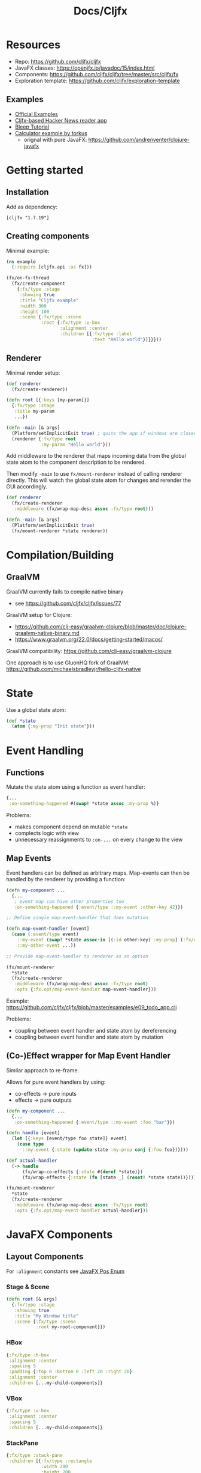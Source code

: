 #+TITLE: Docs/Cljfx

* Resources

- Repo: https://github.com/cljfx/cljfx
- JavaFX classes: https://openjfx.io/javadoc/15/index.html
- Components: https://github.com/cljfx/cljfx/tree/master/src/cljfx/fx
- Exploration template: https://github.com/cljfx/exploration-template

** Examples
- [[https://github.com/cljfx/cljfx/tree/master/examples][Official Examples]]
- [[https://github.com/cljfx/hn][Cljfx-based Hacker News reader app]]
- [[https://github.com/goober99/lisp-gui-examples/tree/master/examples/cljfx][Bleep Tutorial]]
- [[https://github.com/torkus/clojure-javafx][Calculator example by torkus]]
  - orignal with pure JavaFX: https://github.com/andrenventer/clojure-javafx

* Getting started

** Installation

Add as dependency:
: [cljfx "1.7.19"]

** Creating components

Minimal example:

#+begin_src clojure
(ns example
  (:require [cljfx.api :as fx]))

(fx/on-fx-thread
  (fx/create-component
    {:fx/type :stage
     :showing true
     :title "Cljfx example"
     :width 300
     :height 100
     :scene {:fx/type :scene
             :root {:fx/type :v-box
                    :alignment :center
                    :children [{:fx/type :label
                                :text "Hello world"}]}}}))
#+end_src

** Renderer

Minimal render setup:

#+begin_src clojure
(def renderer
  (fx/create-renderer))

(defn root [{:keys [my-param]}]
  {:fx/type :stage
   :title my-param
   ...})

(defn -main [& args]
  (Platform/setImplicitExit true) ; quits the app if windows are closed
  (renderer {:fx/type root
             :my-param "Hello world"}))
#+end_src


Add middleware to the renderer that maps incoming data from the global state atom to the component description to be rendered.

Then modify =-main= to use =fx/mount-renderer= instead of calling renderer directly. This will watch the global state atom for changes and rerender the GUI accordingly.

#+begin_src clojure
(def renderer
  (fx/create-renderer
   :middleware (fx/wrap-map-desc assoc :fx/type root)))

(defn -main [& args]
  (Platform/setImplicitExit true)
  (fx/mount-renderer *state renderer))
#+end_src

* Compilation/Building

** GraalVM

GraalVM currently fails to compile native binary
- see https://github.com/cljfx/cljfx/issues/77
GraalVM setup for Clojure:
- https://github.com/clj-easy/graalvm-clojure/blob/master/doc/clojure-graalvm-native-binary.md
- https://www.graalvm.org/22.0/docs/getting-started/macos/
GraalVM compatibility: https://github.com/clj-easy/graalvm-clojure

One approach is to use GluonHQ fork of GraalVM:
https://github.com/michaelsbradleyjr/hello-cljfx-native

* State

Use a global state atom:

#+begin_src clojure
(def *state
  (atom {:my-prop "Init state"}))
#+end_src


* Event Handling


** Functions

Mutate the state atom using a function as event handler:

#+begin_src clojure
{...
 :on-something-happened #(swap! *state assoc :my-prop %)}
#+end_src

Problems:
- makes component depend on mutable =*state=
- complects logic with view
- unnecessary reassignments to =:on-...= on every change to the view


** Map Events

Event handlers can be defined as arbitrary maps. Map-events can then be handled
by the renderer by providing a function:

#+begin_src clojure
(defn my-component ...
  {...
   ; event map can have other properties too
   :on-something-happened {:event/type ::my-event :other-key 42}})

;; Define single map-event-handler that does mutation

(defn map-event-handler [event]
  (case (:event/type event)
    ::my-event (swap! *state assoc-in [(:id other-key) :my-prop] (:fx/event event))
    ::my-other-event ...))

;; Provide map-event-handler to renderer as an option

(fx/mount-renderer
  *state
  (fx/create-renderer
   :middleware (fx/wrap-map-desc assoc :fx/type root)
   :opts {:fx.opt/map-event-handler map-event-handler}))
#+end_src

Example: https://github.com/cljfx/cljfx/blob/master/examples/e09_todo_app.clj

Problems:
- coupling between event handler and state atom by dereferencing
- coupling between event handler and state atom by mutation


** (Co-)Effect wrapper for Map Event Handler

Similar approach to re-frame.

Allows for pure event handlers by using:
- co-effects -> pure inputs
- effects -> pure outputs

#+begin_src clojure
(defn my-component ...
  {...
   :on-something-happened {:event/type ::my-event :foo "bar"}})

(defn handle [event]
  (let [{:keys [event/type foo state]} event]
    (case type
      ::my-event {:state (update state :my-prop conj {:foo foo})})))

(def actual-handler
  (-> handle
      (fx/wrap-co-effects {:state #(deref *state)})
      (fx/wrap-effects {:state (fn [state _] (reset! *state state))})))

(fx/mount-renderer
  *state
  (fx/create-renderer
   :middleware (fx/wrap-map-desc assoc :fx/type root)
   :opts {:fx.opt/map-event-handler actual-handler}))
#+end_src


* JavaFX Components

** Layout Components

For =:alignment= constants see [[https://openjfx.io/javadoc/15/javafx.graphics/javafx/geometry/Pos.html][JavaFX Pos Enum]]

*** Stage & Scene

#+begin_src clojure
(defn root [& args]
  {:fx/type :stage
   :showing true
   :title "My Window title"
   :scene {:fx/type :scene
           :root my-root-component}})
#+end_src

*** HBox

#+begin_src clojure
{:fx/type :h-box
 :alignment :center
 :spacing 5
 :padding {:top 0 :bottom 0 :left 20 :right 20}
 :alignment :center
 :children [...my-child-components]}
#+end_src

*** VBox

#+begin_src clojure
{:fx/type :v-box
 :alignment :center
 :spacing 5
 :children [...my-child-components]}
#+end_src
*** StackPane

#+begin_src clojure
{:fx/type :stack-pane
 :children [{:fx/type :rectangle
             :width 200
             :height 200
             :fill :lightgray}
            {:fx/type :label
             :stack-pane/alignment :bottom-left
             :stack-pane/margin 5
             :text "bottom-left"}
            {:fx/type :label
             :stack-pane/alignment :top-right
             :stack-pane/margin 5
             :text "top-right"}]}
#+end_src
*** TilePane

Like a grid.

#+begin_src clojure
{:fx/type :tile-pane
 :hgap 5.0
 :vgap 5.0
 :pref-columns 2
 :pref-rows 2
 :tile-alignment :center-left ; Alignment of tile within grid cell (Pos enum)
 :children [...my-components]}
#+end_src

*** ScrollPane

Content area with scrollbars.

#+begin_src clojure
{:fx/type :scroll-pane
 :v-box/vgrow :always ; fill vertical space in VBox
 :fit-to-width true ; fit to 100% of width
 :content my-component}
#+end_src

** Control Components
*** Label

#+begin_src clojure
{:fx/type :label
 :text "My label"}
#+end_src
*** Button

#+begin_src clojure
{:fx/type :button
 :text "Button label"
 :on-action (fn [_] (swap! *state assoc :my-prop "new value"))}
#+end_src
*** CheckBox

#+begin_src clojure
{:fx/type :check-box
 :selected false
 :on-selected-changed my-event-handler}
#+end_src

*** ChoiceBox

#+begin_src clojure
{:fx/type :choice-box
 :items [...my-items-vector]
 :on-value-changed my-event-handler}
#+end_src

*** TextField

#+begin_src clojure
{:fx/type :text-field
 :text "Init text"
 :on-text-changed my-event-handler}
#+end_src

*** Slider

#+begin_src clojure
{:fx/type :slider
 :min 20
 :max 20000
 :value 200}
#+end_src

*** Spinner

#+begin_src clojure
{:fx/type :spinner
 :editable true
 :value-factory {:fx/type :double-spinner-value-factory ; value-factory-class
                 :min 20 ; min-value
                 :max 20000 ; max-value
                 :value 100 ; init-value
                 }}
#+end_src

*** MenuBar

#+begin_src clojure
{:fx/type :menu-bar
 :use-system-menu-bar true ; for top menu bar instead of integrated in window
 :menus [{:fx/type :menu
          :text "File"
          :items [{:fx/type :menu-item
                   :text "Open"}
                  {:fx/type :menu-item
                   :text "Quit"}]}
         {:fx/type :menu
          :text "Edit"
          :items
#+end_src


* Main javafx/cljfx component concepts

Main javafx/cljfx component concepts:
- :stage — main window component, describes native OS window. Other types of windows:
  - dialogs — pre-configured stages for some use-cases (see examples at
    https://github.com/cljfx/cljfx/blob/master/examples/e17_dialogs.clj):
    - :dialog
    - :choice-dialog
    - :alert
    - :text-input-dialog
  - popups, such as :popup, :popup-control, :tooltip and :context-menu
- :scene — describes common window content that is shared in the scene graph, such as
  stylesheets, camera (:parallel-camera or :perspective-camera), root node. :sub-scene is
  a node that acts as a scene.
- Nodes — scene graph items, can be:
  - 2D shapes, such as :arc, :circle, :cubic-curve, :ellipse, :line, :path, :polygon,
    :polyline, :quad-curve, :rectangle, :svg-path and :text
  - 3D shapes, such as :box, :cylinder, :mesh-view, :triangle-mesh, :sphere,
    :ambient-light, :point-light and :phong-material
  - Views, such as :image-view, :progress-indicator, :progress-bar and :separator
  - :canvas that allows drawing different shapes and text
  - Layout containers, such as :h-box, :v-box, :grid-pane, :flow-pane, :stack-pane, :pane,
    :anchor-pane, :border-pane, :text-flow, :tile-pane, :group and :region (see examples
    at https://github.com/cljfx/cljfx/blob/master/examples/e07_extra_props.clj)
  - Menus — :menu-bar, :menu-button and :split-menu-button — that might contain various
    menu items, such as :menu, :menu-item, :check-menu-item, :custom-menu-item and
    :radio-menu-item
  - Text, such as :label, :text-field, :password-field and :text-area
  - Navigation, such as :titled-pane, :accordion, :split-pane, :tab-pane and :scroll-pane
  - Data input, such as :button, :toggle-button, :radio-button, :button-bar, :check-box,
    :date-picker, :choice-box, :color-picker, :combo-box, :slider, :spinner, :tool-bar and
    :hyperlink
  - Virtualized lists, such as :list-view, :pagination, :table-view, :tree-table-view
    and :tree-view
  - Charts, such as :pie-chart, :area-chart, :bar-chart, :bubble-chart, :line-chart,
    :scatter-chart, :stacked-area-chart and :stacked-bar-chart (see examples at
    https://github.com/cljfx/cljfx/blob/master/examples/e14_charts.clj)
  - Multimedia, such as :media-view, :web-view and :html-editor
- Effects that can be placed on nodes, such as :blend, :bloom, :box-blur, :color-adjust,
  :color-input, :displacement-map, :drop-shadow, :gaussian-blur, :glow, :image-input,
  :inner-shadow, :lighting, :light-distant, :light-point, :light-spot, :motion-blur,
  :perspective-transform, :reflection, :sepia-tone and :shadow
- Transforms that can be applied to nodes, such as :affine, :rotate, :scale, :shear and
  :translate
